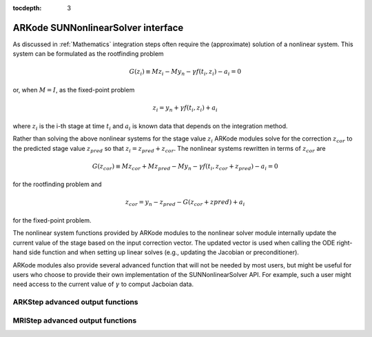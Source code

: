 ..
   Programmer(s): David J. Gardner @ LLNL
   ----------------------------------------------------------------
   SUNDIALS Copyright Start
   Copyright (c) 2002-2019, Lawrence Livermore National Security
   and Southern Methodist University.
   All rights reserved.

   See the top-level LICENSE and NOTICE files for details.

   SPDX-License-Identifier: BSD-3-Clause
   SUNDIALS Copyright End
   ----------------------------------------------------------------

:tocdepth: 3

.. _SUNNonlinSol.ARKode:

====================================
ARKode SUNNonlinearSolver interface
====================================

As discussed in :ref:`Mathematics` integration steps often require the
(approximate) solution of a nonlinear system. This system can be formulated as
the rootfinding problem

.. math::
   G(z_i) \equiv M z_i - M y_n - \gamma f(t_i, z_i) - a_i = 0

or, when :math:`M=I`, as the fixed-point problem

.. math::
   z_i = y_n + \gamma f(t_i, z_i) + a_i

where :math:`z_i` is the i-th stage at time :math:`t_i` and :math:`a_i` is known
data that depends on the integration method.

Rather than solving the above nonlinear systems for the stage value :math:`z_i`
ARKode modules solve for the correction :math:`z_{cor}` to the predicted stage
value :math:`z_{pred}` so that :math:`z_i = z_{pred} + z_{cor}`. The nonlinear
systems rewritten in terms of :math:`z_{cor}` are

.. math::
   G(z_{cor}) \equiv M z_{cor} + M z_{pred} - M y_n - \gamma f(t_i, z_{cor} + z_{pred}) - a_i = 0

for the rootfinding problem and

.. math::
   z_{cor} = y_n - z_{pred} - G\left( z_{cor} + z{pred} \right) + a_i

for the fixed-point problem.

The nonlinear system functions provided by ARKode modules to the nonlinear
solver module internally update the current value of the stage based on the
input correction vector. The updated vector is used when calling the ODE
right-hand side function and when setting up linear solves (e.g., updating the
Jacobian or preconditioner).

ARKode modules also provide several advanced function that will not be needed by
most users, but might be useful for users who choose to provide their own
implementation of the SUNNonlinearSolver API. For example, such a user might
need access to the current value of :math:`\gamma` to comput Jacboian data.

ARKStep advanced output functions
^^^^^^^^^^^^^^^^^^^^^^^^^^^^^^^^^^

.. c:function:: int ARKStepGetCurrentState(void* arkode_mem, N_Vector* y)

   Returns the current state vector

   **Arguments:**
      * *arkode_mem* -- pointer to the ARKStep memory block.
      * *y* -- N_Vector pointer that will get set to the current state vector

   **Return value:**
      * *ARK_SUCCESS* if successful
      * *ARK_MEM_NULL* if the ARKStep memory was ``NULL``

.. c:function:: int ARKStepGetCurrentGamma(void* arkode_mem, realtype* gamma)

   Returns the current value of the scalar :math:`\gamma`

   **Arguments:**
      * *arkode_mem* -- pointer to the ARKStep memory block.
      * *gamma* -- the current value of the scalar :math:`\gamma` appearing in the
      Newton equation :math:`A = I - \gamma J` or :math:`A = M - \gamma J`.

   **Return value:**
      * *ARK_SUCCESS* if successful
      * *ARK_MEM_NULL* if the ARKStep memory was ``NULL``


MRIStep advanced output functions
^^^^^^^^^^^^^^^^^^^^^^^^^^^^^^^^^^

.. c:function:: int MRIStepGetCurrentState(void* arkode_mem, N_Vector* y)

   Returns the current state vector

   **Arguments:**
      * *arkode_mem* -- pointer to the MRIStep memory block.
      * *y* -- N_Vector pointer that will get set to the current state vector

   **Return value:**
      * *ARK_SUCCESS* if successful
      * *ARK_MEM_NULL* if the MRIStep memory was ``NULL``
